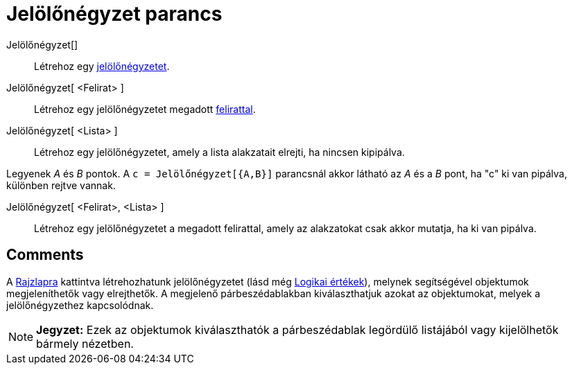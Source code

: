 = Jelölőnégyzet parancs
:page-en: commands/Checkbox
ifdef::env-github[:imagesdir: /hu/modules/ROOT/assets/images]

Jelölőnégyzet[]::
  Létrehoz egy xref:/tools/Aktív_eszközök.adoc[jelölőnégyzetet].

Jelölőnégyzet[ <Felirat> ]::
  Létrehoz egy jelölőnégyzetet megadott xref:/Címkék_és_feliratok.adoc[felirattal].

Jelölőnégyzet[ <Lista> ]::
  Létrehoz egy jelölőnégyzetet, amely a lista alakzatait elrejti, ha nincsen kipipálva.

[EXAMPLE]
====

Legyenek _A_ és _B_ pontok. A `++c = Jelölőnégyzet[{A,B}]++` parancsnál akkor látható az _A_ és a _B_ pont, ha "c" ki
van pipálva, különben rejtve vannak.

====

Jelölőnégyzet[ <Felirat>, <Lista> ]::
  Létrehoz egy jelölőnégyzetet a megadott felirattal, amely az alakzatokat csak akkor mutatja, ha ki van pipálva.

== Comments
A xref:/Geometria_ablak.adoc[Rajzlapra] kattintva létrehozhatunk jelölőnégyzetet (lásd még
xref:/Logikai_értékek.adoc[Logikai értékek]), melynek segítségével objektumok megjeleníthetők vagy elrejthetők. A
megjelenő párbeszédablakban kiválaszthatjuk azokat az objektumokat, melyek a jelölőnégyzethez kapcsolódnak.

[NOTE]
====

*Jegyzet:* Ezek az objektumok kiválaszthatók a párbeszédablak legördülő listájából vagy kijelölhetők bármely nézetben.

====

